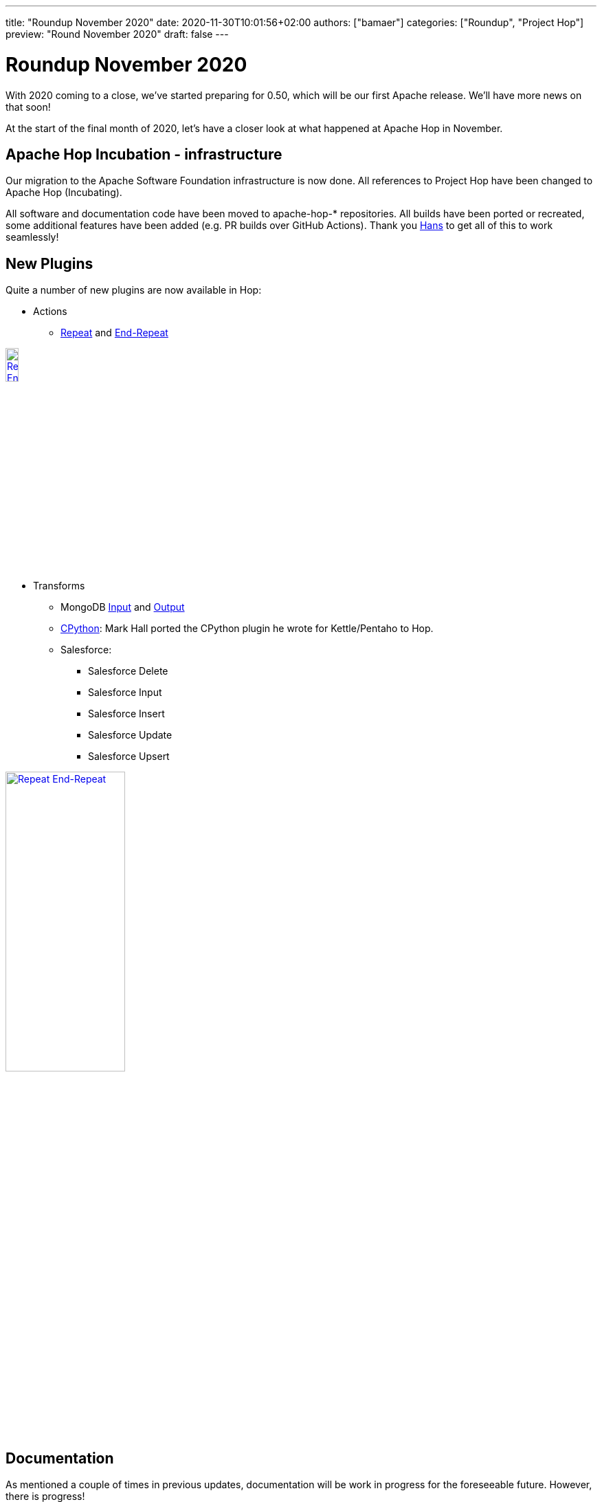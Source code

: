 ---
title: "Roundup November 2020"
date: 2020-11-30T10:01:56+02:00
authors: ["bamaer"]
categories: ["Roundup", "Project Hop"]
preview: "Round November 2020"
draft: false
---

# Roundup November 2020

With 2020 coming to a close, we've started preparing for 0.50, which will be our first Apache release. We'll have more news on that soon!

At the start of the final month of 2020, let's have a closer look at what happened at Apache Hop in November.

## Apache Hop Incubation - infrastructure

Our migration to the Apache Software Foundation infrastructure is now done. All references to Project Hop have been changed to Apache Hop (Incubating).

All software and documentation code have been moved to apache-hop-* repositories. All builds have been ported or recreated, some additional features have been added (e.g. PR builds over GitHub Actions). Thank you https://twitter.com/hans_va[Hans] to get all of this to work seamlessly!

## New Plugins

Quite a number of new plugins are now available in Hop:

* Actions
** https://hop.apache.org/manual/latest/plugins/actions/repeat.html[Repeat] and https://hop.apache.org/manual/latest/plugins/actions/repeat-end.html[End-Repeat]

image:/img/Roundup-2020-12/actions.png[Repeat End-Repeat, width="15%" , align="left" , link="/img/Roundup-2020-12/actions.png"]


* Transforms
** MongoDB https://hop.apache.org/manual/latest/plugins/transforms/mongodbinput.html[Input] and https://hop.apache.org/manual/latest/plugins/transforms/mongodboutput.html[Output]
** https://github.com/m-a-hall/hop-cpython[CPython]: Mark Hall ported the CPython plugin he wrote for Kettle/Pentaho to Hop.
** Salesforce:
*** Salesforce Delete
*** Salesforce Input
*** Salesforce Insert
*** Salesforce Update
*** Salesforce Upsert

image:/img/Roundup-2020-12/transforms.png[Repeat End-Repeat, 45% , align="left" , link="/img/Roundup-2020-12/transforms.png"]

## Documentation

As mentioned a couple of times in previous updates, documentation will be work in progress for the foreseeable future. However, there is progress!

We've received some additions and updates to the https://hop.apache.org/manual/latest/[user manual].

The majority of the work was done on the developer documentation (thanks, https://twitter.com/hans_va[Hans], https://twitter.com/HiromuHota[Hiromu], https://twitter.com/mmookkiah[Mahendran], https://twitter.com/mattcasters[Matt]!):

* Updated https://hop.apache.org/dev-manual/latest/getting-started.htmlp[Developer Getting Started]
* Updated https://hop.apache.org/dev-manual/latest/porting-kettle-plugins.html[Porting Kettle Plugins]
* New: https://hop.apache.org/dev-manual/latest/metadata-plugins.html[Metadata Plugins] guide
* New: https://hop.apache.org/dev-manual/latest/setup-dev-environment.html[Setting Up Your Development Environment]
* New: https://hop.apache.org/dev-manual/latest/plugin-development.html[Hop Plugin Development]
* New: https://hop.apache.org/dev-manual/latest/webhop/developer-guide.html[WebHop Developer Guide]

As always, ping us on https://chat.project-hop.org[mattermost] to discuss documentation, and create link:https://issues.apache.org/jira/projects/HOP/issues[tickets] if you find any missing or incorrect information in the docs. Documentation is code, we take bugs in the documentation just as serious as bugs in the code.

## Community

The Hop community continues to grow:

* chat: 108 registered members (up from 104) link:https://chat.project-hop.org[join]
* LinkedIn: 309 followers (up from 263) link:https://www.linkedin.com/company/hop-project[follow]
* Twitter: 233 followers (up from 219) link:https://twitter.com/ApacheHop[follow]
* YouTube: 40 subscribers (up from 38) link:https://www.youtube.com/channel/UCGlcYslwe03Y2zbZ1W6DAGA[subscribe]
* Facebook: 20 followers (up from 19) link:https://www.facebook.com/apachehop[like]

The following people have been added as committers:

* Peter Fabricius
* Sergio Ramazzina

Check out the link:/community/team/[complete list] of committers and contributors.

Without community contribution, Hop is just a coding club! Please feel free to join, participate in the discussion, test, file bug tickets on the software or documentation, ... Contributing is a lot more than writing code.

Check out our link:/community/contributing/[contribution guides] to find out more.

## Various

The full list of issues that had activity over the last month is:


### Resolved (76)

//[%collapsible]
//====
[%header, width="90%"]
|===
|Issue|Summary|Components|Created|Updated
|https://issues.apache.org/jira/browse/HOP-1733[HOP-1733]|Update MSSQLNative documentation with info on how to use integrated security|Database, Documentation|2020-10-04|2020-11-15
|https://issues.apache.org/jira/browse/HOP-1757[HOP-1757]|Error thrown when hop.properties doesn't exist||2020-10-04|2020-11-23
|https://issues.apache.org/jira/browse/HOP-1847[HOP-1847]|Editing Pipeline Run Configuration causes error||2020-10-04|2020-11-23
|https://issues.apache.org/jira/browse/HOP-1896[HOP-1896]|Refactor UuidUtil||2020-10-04|2020-11-26
|https://issues.apache.org/jira/browse/HOP-1905[HOP-1905]|MemoryGroupByMeta not working in Beam|Beam|2020-10-04|2020-11-23
|https://issues.apache.org/jira/browse/HOP-1943[HOP-1943]|hop-conf.sh: Create config.json if missing||2020-10-04|2020-11-23
|https://issues.apache.org/jira/browse/HOP-1997[HOP-1997]|Transform context option to specify row distribution doesn't work|Transforms|2020-10-04|2020-11-23
|https://issues.apache.org/jira/browse/HOP-2013[HOP-2013]|Project not correctly created|GUI|2020-10-04|2020-11-23
|https://issues.apache.org/jira/browse/HOP-2045[HOP-2045]|Update Generic Database connection Documentation|Database, Documentation|2020-10-04|2020-11-15
|https://issues.apache.org/jira/browse/HOP-2057[HOP-2057]|update environments page|Documentation|2020-10-04|2020-11-15
|https://issues.apache.org/jira/browse/HOP-2080[HOP-2080]|Remove or adapte file resources/org/apache/hop/ui/core/dialog/license/license.txt|GUI|2020-10-04|2020-11-25
|https://issues.apache.org/jira/browse/HOP-2082[HOP-2082]|port Stream Schema Merge plugin to Hop transform|Transforms|2020-10-04|2020-11-18
|https://issues.apache.org/jira/browse/HOP-2090[HOP-2090]|Stream Schema Merge - NPE|Transforms|2020-10-04|2020-11-18
|https://issues.apache.org/jira/browse/HOP-2101[HOP-2101]|In a fresh copy of hop, a pipeline will fail to run without a project.||2020-10-04|2020-11-23
|https://issues.apache.org/jira/browse/HOP-2102[HOP-2102]|If you close the Preview Rows dialog using the "X", the preview will keep running with no way to cancel (ever).||2020-10-04|2020-11-18
|https://issues.apache.org/jira/browse/HOP-2103[HOP-2103]|Without a project; Text Input Step fails to record the whole file name for browsing and selecting files.||2020-10-04|2020-11-25
|https://issues.apache.org/jira/browse/HOP-2121[HOP-2121]|Update base doc url to https://hop.apache.org/|Documentation, GUI|2020-10-18|2020-11-15
|https://issues.apache.org/jira/browse/HOP-2123[HOP-2123]|Code cleanup: rename variables with bad style||2020-10-19|2020-11-09
|https://issues.apache.org/jira/browse/HOP-2126[HOP-2126]|Parameter HOP_MAX_LOG_SIZE_IN_LINES is set too low||2020-10-22|2020-11-12
|https://issues.apache.org/jira/browse/HOP-2127[HOP-2127]|Workflows do not correctly capture their log channel||2020-10-22|2020-11-09
|https://issues.apache.org/jira/browse/HOP-2128[HOP-2128]|Context dialog for Notes is missing in workflows||2020-10-23|2020-11-25
|https://issues.apache.org/jira/browse/HOP-2134[HOP-2134]|Add support for ordered categories for context actions, expose in context dialog|GUI|2020-10-27|2020-11-16
|https://issues.apache.org/jira/browse/HOP-2135[HOP-2135]|Null pointer exception when running Shell action in a workflow|Actions|2020-10-27|2020-11-12
|https://issues.apache.org/jira/browse/HOP-2136[HOP-2136]|Options: Font size changes are not honored|GUI|2020-10-30|2020-11-23
|https://issues.apache.org/jira/browse/HOP-2137[HOP-2137]|Zoom factor is incorrectly calculated on Windows|GUI|2020-10-30|2020-11-12
|https://issues.apache.org/jira/browse/HOP-2140[HOP-2140]|Exception raised when running Hop Translator||2020-11-03|2020-11-12
|https://issues.apache.org/jira/browse/HOP-2146[HOP-2146]|AuditManagerTest fails||2020-11-06|2020-11-09
|https://issues.apache.org/jira/browse/HOP-2152[HOP-2152]|Enum HopExtensionPoint use Job name||2020-11-10|2020-11-30
|https://issues.apache.org/jira/browse/HOP-2156[HOP-2156]|AbstractMetaTest.testMultithreadHammeringOfListener causes OOM||2020-11-11|2020-11-12
|https://issues.apache.org/jira/browse/HOP-2160[HOP-2160]|Wrong name of project and enviroment after update|GUI|2020-11-12|2020-11-25
|https://issues.apache.org/jira/browse/HOP-2164[HOP-2164]|Add format selector in Data Set creation|GUI|2020-11-12|2020-11-12
|https://issues.apache.org/jira/browse/HOP-2165[HOP-2165]|Add format selector in File Definition creation|GUI|2020-11-12|2020-11-12
|https://issues.apache.org/jira/browse/HOP-2167[HOP-2167]|ContextDialog NPE|GUI|2020-11-12|2020-11-17
|https://issues.apache.org/jira/browse/HOP-2168[HOP-2168]|Store run configuration names per file|GUI|2020-11-12|2020-11-17
|https://issues.apache.org/jira/browse/HOP-2169[HOP-2169]|Random Value transform generates data of wrong class||2020-11-12|2020-11-16
|https://issues.apache.org/jira/browse/HOP-2170[HOP-2170]|Evaluation Action: parent_workflow unavailable|Actions|2020-11-13|2020-11-23
|https://issues.apache.org/jira/browse/HOP-2173[HOP-2173]|Make it easy for plugins to get lists of names from other plugins|GUI|2020-11-13|2020-11-17
|https://issues.apache.org/jira/browse/HOP-2175[HOP-2175]|Translation issues|GUI|2020-11-16|2020-11-23
|https://issues.apache.org/jira/browse/HOP-2180[HOP-2180]|Failed to show filename, file content & fields|GUI|2020-11-16|2020-11-23
|https://issues.apache.org/jira/browse/HOP-2183[HOP-2183]|Error pasting from clipboard|GUI|2020-11-16|2020-11-24
|https://issues.apache.org/jira/browse/HOP-2184[HOP-2184]|Canvas grid option doesn't update after saving|GUI|2020-11-16|2020-11-24
|https://issues.apache.org/jira/browse/HOP-2185[HOP-2185]|Font and color options do not update after setting|GUI|2020-11-16|2020-11-24
|https://issues.apache.org/jira/browse/HOP-2187[HOP-2187]|ContextDialog to create an item: set Workflow and pipeline in a Basic category||2020-11-16|2020-11-18
|https://issues.apache.org/jira/browse/HOP-2188[HOP-2188]|Add RAT to PR Build and make it pass|Build|2020-11-17|2020-11-17
|https://issues.apache.org/jira/browse/HOP-2189[HOP-2189]|Port the Salesforce transforms|Transforms|2020-11-17|2020-11-17
|https://issues.apache.org/jira/browse/HOP-2192[HOP-2192]|Undoing delete of a note changes font color||2020-11-17|2020-11-17
|https://issues.apache.org/jira/browse/HOP-2193[HOP-2193]|NPE in Copy Rows To Result|Transforms|2020-11-17|2020-11-18
|https://issues.apache.org/jira/browse/HOP-2194[HOP-2194]|ITransform declaring meta or data causing NPEs|Transforms|2020-11-17|2020-11-18
|https://issues.apache.org/jira/browse/HOP-2195[HOP-2195]|rename hop-assemblies-client to hop-client|Build|2020-11-17|2020-11-18
|https://issues.apache.org/jira/browse/HOP-2196[HOP-2196]|Split the File/New actions into File and Metadata categories|GUI|2020-11-17|2020-11-18
|https://issues.apache.org/jira/browse/HOP-2197[HOP-2197]|Changing variable in project dialog requires restart|GUI|2020-11-17|2020-11-19
|https://issues.apache.org/jira/browse/HOP-2198[HOP-2198]|Workflow Transform not working||2020-11-17|2020-11-18
|https://issues.apache.org/jira/browse/HOP-2200[HOP-2200]|Remove the Hop Lifecycle listener plugin type|API|2020-11-18|2020-11-26
|https://issues.apache.org/jira/browse/HOP-2201[HOP-2201]|Workflow executer Transform does not show logging|Transforms|2020-11-18|2020-11-18
|https://issues.apache.org/jira/browse/HOP-2202[HOP-2202]|Passing parameters using the "Copy results to parametrs" option does not work|Actions, Transforms|2020-11-18|2020-11-19
|https://issues.apache.org/jira/browse/HOP-2208[HOP-2208]|Make ContextDialog more friendly for plugins|GUI|2020-11-19|2020-11-19
|https://issues.apache.org/jira/browse/HOP-2209[HOP-2209]|ContextDialog: remove excess spacing and add "clear search" icon|GUI|2020-11-19|2020-11-19
|https://issues.apache.org/jira/browse/HOP-2210[HOP-2210]|Add m2 caching to PR build|Build, Infrastructure|2020-11-19|2020-11-22
|https://issues.apache.org/jira/browse/HOP-2211[HOP-2211]|Port the MongoDB plugins|Transforms|2020-11-19|2020-11-23
|https://issues.apache.org/jira/browse/HOP-2214[HOP-2214]|Issue with variable resolution of empty values|Transforms|2020-11-20|2020-11-23
|https://issues.apache.org/jira/browse/HOP-2215[HOP-2215]|Creating project with relative path in home folder creates NPE|CLI|2020-11-20|2020-11-24
|https://issues.apache.org/jira/browse/HOP-2216[HOP-2216]|hop-run, return exit code 1 when a workflow aborts with error|CLI|2020-11-22|2020-11-28
|https://issues.apache.org/jira/browse/HOP-2219[HOP-2219]|create mongoDB documentation|Documentation|2020-11-23|2020-11-24
|https://issues.apache.org/jira/browse/HOP-2221[HOP-2221]|Clear custom options in the options dialog doesn't save to file|GUI|2020-11-24|2020-11-24
|https://issues.apache.org/jira/browse/HOP-2222[HOP-2222]|Creating new project fails|GUI|2020-11-24|2020-11-24
|https://issues.apache.org/jira/browse/HOP-2224[HOP-2224]|Renaming metadata entries creates a copy|Metadata|2020-11-24|2020-11-25
|https://issues.apache.org/jira/browse/HOP-2227[HOP-2227]|The preview rows dialog should not pop up when dragging|GUI|2020-11-25|2020-11-27
|https://issues.apache.org/jira/browse/HOP-2230[HOP-2230]|The Metadata Injection dialog references methods of specification|Transforms|2020-11-25|2020-11-27
|https://issues.apache.org/jira/browse/HOP-2232[HOP-2232]|Port the repeat-until actions||2020-11-26|2020-11-27
|https://issues.apache.org/jira/browse/HOP-2233[HOP-2233]|Project variables are not passed to a new workflow|Workflows|2020-11-26|2020-11-27
|https://issues.apache.org/jira/browse/HOP-2234[HOP-2234]|Values are not passed to parameters in the Workflow Executor transform|Transforms, Workflows|2020-11-26|2020-11-27
|https://issues.apache.org/jira/browse/HOP-2236[HOP-2236]|Action dialogs are not searched for in the plugin classpath|API|2020-11-27|2020-11-27
|https://issues.apache.org/jira/browse/HOP-2237[HOP-2237]|Resizing the file dialog collapses columns|GUI|2020-11-27|2020-11-27
|https://issues.apache.org/jira/browse/HOP-2238[HOP-2238]|Add search to metadata injection Transform|Transforms|2020-11-27|2020-11-27
|https://issues.apache.org/jira/browse/HOP-2240[HOP-2240]|The JavaScript action still uses _entry_, doc says action|Actions|2020-11-27|2020-11-27
|https://issues.apache.org/jira/browse/HOP-2241[HOP-2241]|A stopped workflow will think it's still running|Workflows|2020-11-27|2020-11-27
|===
//====

### In Progress (9)

//[%collapsible]
//====
[%header, width="90%"]
|===
|Issue|Summary|Components|Created|Updated
|https://issues.apache.org/jira/browse/HOP-2132[HOP-2132]|Action with Connection line not correctly translated|Actions, Translations|2020-10-25|2020-11-30
|https://issues.apache.org/jira/browse/HOP-2191[HOP-2191]|Check and update notice,license,disclaimer,...||2020-11-17|2020-11-24
|https://issues.apache.org/jira/browse/HOP-2203[HOP-2203]|Create About page|GUI|2020-11-18|2020-11-18
|https://issues.apache.org/jira/browse/HOP-2212[HOP-2212]|Create first version of Integration Testing|Build, Infrastructure, Integration Testing|2020-11-20|2020-11-20
|https://issues.apache.org/jira/browse/HOP-2217[HOP-2217]|Port the Cassandra plugin|Transforms|2020-11-22|2020-11-29
|https://issues.apache.org/jira/browse/HOP-2226[HOP-2226]|Document how to set up a developer environment|Documentation|2020-11-25|2020-11-25
|https://issues.apache.org/jira/browse/HOP-2235[HOP-2235]|Create a perspective to manage metadata|GUI|2020-11-26|2020-11-29
|https://issues.apache.org/jira/browse/HOP-2239[HOP-2239]|When executing a workflow manually set variables are not applied|GUI|2020-11-27|2020-11-27
|https://issues.apache.org/jira/browse/HOP-2244[HOP-2244]|Reverse sort the projects drop-down list by use date|GUI|2020-11-30|2020-11-30
|===
//====

### Open (42)

//[%collapsible]
//====
[%header, width="90%"]
|===
|Issue|Summary|Components|Created|Updated
|https://issues.apache.org/jira/browse/HOP-1593[HOP-1593]|Review/Refactor getValueFromSQLType|Database|2020-10-04|2020-11-09
|https://issues.apache.org/jira/browse/HOP-1605[HOP-1605]|API should use boolean "isXXXX()" getter naming convention|Database|2020-10-04|2020-11-09
|https://issues.apache.org/jira/browse/HOP-1835[HOP-1835]|Create Help- About menu entry|GUI|2020-10-04|2020-11-18
|https://issues.apache.org/jira/browse/HOP-2054[HOP-2054]|Fix the beam-demo project|Beam|2020-10-04|2020-11-12
|https://issues.apache.org/jira/browse/HOP-2071[HOP-2071]|Create Fake Data Transform Documentation|Documentation|2020-10-04|2020-11-03
|https://issues.apache.org/jira/browse/HOP-2104[HOP-2104]|Hop needs a default "Project" and "Local Run Configuration"||2020-10-04|2020-11-12
|https://issues.apache.org/jira/browse/HOP-2141[HOP-2141]|NullPointerException raised on hop-server workflow start|Hop Server|2020-11-05|2020-11-05
|https://issues.apache.org/jira/browse/HOP-2142[HOP-2142]|Replace javax/mail/Address dependency|Transforms|2020-11-05|2020-11-23
|https://issues.apache.org/jira/browse/HOP-2143[HOP-2143]|Not found from Search option|Documentation|2020-11-06|2020-11-23
|https://issues.apache.org/jira/browse/HOP-2144[HOP-2144]|Git Repository option is missing|Documentation|2020-11-06|2020-11-06
|https://issues.apache.org/jira/browse/HOP-2145[HOP-2145]|"Synchronise name with" option doesn't work (Workflow properties)|GUI|2020-11-06|2020-11-29
|https://issues.apache.org/jira/browse/HOP-2147[HOP-2147]|hop-server.bat has wrong line ending char|Hop Server|2020-11-09|2020-11-09
|https://issues.apache.org/jira/browse/HOP-2148[HOP-2148]|NullPointerException raised on stopping an inactive workflow|Hop Server|2020-11-10|2020-11-10
|https://issues.apache.org/jira/browse/HOP-2149[HOP-2149]|Standardize option name "Synchronise name with filename"|GUI|2020-11-10|2020-11-17
|https://issues.apache.org/jira/browse/HOP-2150[HOP-2150]|Issue editing pipelines and workflows|GUI|2020-11-10|2020-11-16
|https://issues.apache.org/jira/browse/HOP-2151[HOP-2151]|Hop-server Object ID not returned in the result from /registerWorkflow request|Hop Server|2020-11-10|2020-11-10
|https://issues.apache.org/jira/browse/HOP-2154[HOP-2154]|Error editing Data set with no file name|GUI|2020-11-11|2020-11-26
|https://issues.apache.org/jira/browse/HOP-2155[HOP-2155]|Error selecting Edit Hop metadata object|GUI|2020-11-11|2020-11-26
|https://issues.apache.org/jira/browse/HOP-2159[HOP-2159]|Flink pipeline engine documentation broken table|Website|2020-11-12|2020-11-12
|https://issues.apache.org/jira/browse/HOP-2161[HOP-2161]|MetaStore created with no data|GUI|2020-11-12|2020-11-26
|https://issues.apache.org/jira/browse/HOP-2162[HOP-2162]|Error in Ok, Edit and View options when the Data Set has no name|GUI|2020-11-12|2020-11-12
|https://issues.apache.org/jira/browse/HOP-2163[HOP-2163]|Edit Repository instead of Git Repository|GUI|2020-11-12|2020-11-12
|https://issues.apache.org/jira/browse/HOP-2166[HOP-2166]|Improve first-time usage experience|GUI|2020-11-12|2020-11-12
|https://issues.apache.org/jira/browse/HOP-2171[HOP-2171]|Wrong file name|GUI|2020-11-13|2020-11-17
|https://issues.apache.org/jira/browse/HOP-2172[HOP-2172]|Disable options as appropriate|GUI|2020-11-13|2020-11-17
|https://issues.apache.org/jira/browse/HOP-2174[HOP-2174]|NullPointerException selecting or adding Project or Environment from Search view|GUI|2020-11-16|2020-11-23
|https://issues.apache.org/jira/browse/HOP-2176[HOP-2176]|The system removes selection after canceling the creation of a new configuration|GUI|2020-11-16|2020-11-16
|https://issues.apache.org/jira/browse/HOP-2178[HOP-2178]|Error selecting file (Text file input)|GUI|2020-11-16|2020-11-23
|https://issues.apache.org/jira/browse/HOP-2179[HOP-2179]|Error creating new project|GUI|2020-11-16|2020-11-23
|https://issues.apache.org/jira/browse/HOP-2181[HOP-2181]|Error opening file in CSV file input|GUI|2020-11-16|2020-11-23
|https://issues.apache.org/jira/browse/HOP-2182[HOP-2182]|Remove dependencies on conflicting licenses|Build|2020-11-16|2020-11-17
|https://issues.apache.org/jira/browse/HOP-2186[HOP-2186]|The system doesn't report existing file name|GUI|2020-11-16|2020-11-26
|https://issues.apache.org/jira/browse/HOP-2190[HOP-2190]|IllegalArgumentException Open option (Serialize to file)|GUI|2020-11-17|2020-11-17
|https://issues.apache.org/jira/browse/HOP-2204[HOP-2204]|create a menu option to export an entire project as a zip file|GUI|2020-11-18|2020-11-18
|https://issues.apache.org/jira/browse/HOP-2207[HOP-2207]|Notify 'Stap Name' is mandatory|GUI|2020-11-19|2020-11-19
|https://issues.apache.org/jira/browse/HOP-2213[HOP-2213]|import Kettle/PDI jobs and transformations into Hop|GUI|2020-11-20|2020-11-20
|https://issues.apache.org/jira/browse/HOP-2218[HOP-2218]|Copy rows to result should be renamed|Transforms|2020-11-22|2020-11-22
|https://issues.apache.org/jira/browse/HOP-2223[HOP-2223]|Doc Build: Images are not copied over from source code|Build, Documentation|2020-11-24|2020-11-24
|https://issues.apache.org/jira/browse/HOP-2225[HOP-2225]|Show validation message in modal when no file is selected|GUI|2020-11-24|2020-11-24
|https://issues.apache.org/jira/browse/HOP-2228[HOP-2228]|Support Hop on Java 11|API|2020-11-25|2020-11-25
|https://issues.apache.org/jira/browse/HOP-2229[HOP-2229]|Configure Java 11 encapsulation|API|2020-11-25|2020-11-25
|https://issues.apache.org/jira/browse/HOP-2231[HOP-2231]|Update powermock test libraries to 2.x|API|2020-11-25|2020-11-25
|===
//====


### Closed (15)

// [%collapsible]
// ====
[%header, width="100%"]
|===
|Issue|Summary|Components|Created|Updated
|https://issues.apache.org/jira/browse/HOP-1740[HOP-1740]|Zoom dropdown looks missaligned|GUI|2020-10-04|2020-11-07
|https://issues.apache.org/jira/browse/HOP-1897[HOP-1897]|All tickets related with Java 11 development||2020-10-04|2020-11-26
|https://issues.apache.org/jira/browse/HOP-2033[HOP-2033]|Add latest tag to release docker builds for dockerhub|Containers|2020-10-04|2020-11-18
|https://issues.apache.org/jira/browse/HOP-2114[HOP-2114]|Cannot delete selected note with menu Edit > Delete  in workflow or pipeline|GUI|2020-10-12|2020-11-17
|https://issues.apache.org/jira/browse/HOP-2138[HOP-2138]|Fix sonar issues org.apache.hop.core.xml||2020-11-02|2020-11-07
|https://issues.apache.org/jira/browse/HOP-2139[HOP-2139]|IPerspective should return Control not Composite|GUI|2020-11-03|2020-11-09
|https://issues.apache.org/jira/browse/HOP-2153[HOP-2153]|Change case for keyboard shortcut on Windows|GUI|2020-11-10|2020-11-12
|https://issues.apache.org/jira/browse/HOP-2157[HOP-2157]|MetadataPluginType doesn't extract image from annotation|GUI|2020-11-11|2020-11-12
|https://issues.apache.org/jira/browse/HOP-2158[HOP-2158]|Fix Workflow Hop File Type ID and name||2020-11-11|2020-11-12
|https://issues.apache.org/jira/browse/HOP-2177[HOP-2177]|Wrong icon|GUI|2020-11-16|2020-11-30
|https://issues.apache.org/jira/browse/HOP-2199[HOP-2199]|Pipeline Executor action error when running for the first time|Actions|2020-11-17|2020-11-18
|https://issues.apache.org/jira/browse/HOP-2205[HOP-2205]|TabFolderReorder lost font when TabItem is moved|GUI|2020-11-18|2020-11-19
|https://issues.apache.org/jira/browse/HOP-2206[HOP-2206]|Add IHopFileType.CAPABILITY_SAVE_AS||2020-11-18|2020-11-19
|https://issues.apache.org/jira/browse/HOP-2242[HOP-2242]|Extension point to detect the change of project|GUI|2020-11-27|2020-11-30
|https://issues.apache.org/jira/browse/HOP-2243[HOP-2243]|GuiResource is buggy with same image in two different sizes|GUI|2020-11-29|2020-11-30
|===
//====
